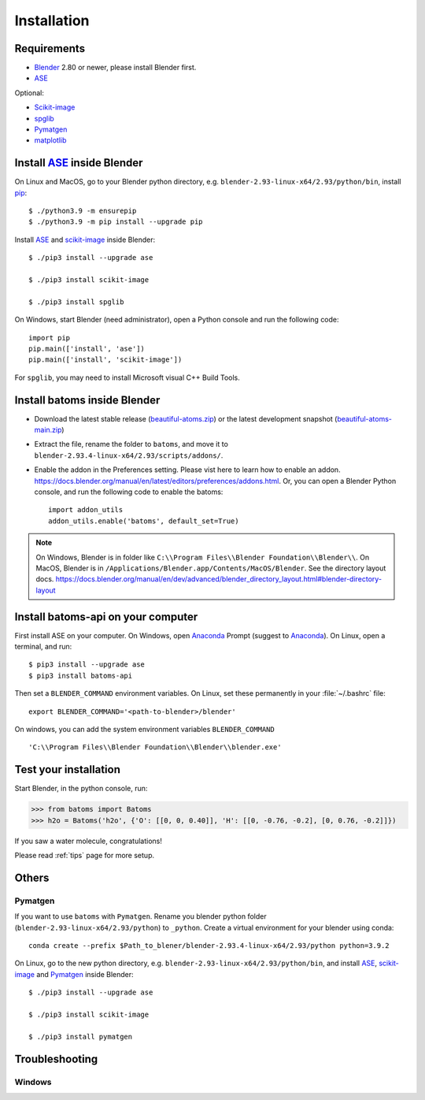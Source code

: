 .. _download_and_install:

============
Installation
============

Requirements
============
* Blender_ 2.80 or newer, please install Blender first.
* ASE_

Optional:

* Scikit-image_
* spglib_
* Pymatgen_
* matplotlib_


.. _Blender: https://www.blender.org/
.. _Python: https://www.python.org/
.. _pip: https://pypi.org/project/pip/
.. _ASE: https://wiki.fysik.dtu.dk/ase/index.html
.. _Pymatgen: https://pymatgen.org/
.. _scikit-image: https://scikit-image.org/
.. _spglib: https://spglib.github.io/spglib/python-spglib.html
.. _matplotlib: https://matplotlib.org/stable/users/installing.html
.. _Anaconda: https://docs.anaconda.com/anaconda/install


Install ASE_ inside Blender
===============================

On Linux and MacOS, go to your Blender python directory, e.g. ``blender-2.93-linux-x64/2.93/python/bin``, install pip_::
    
    $ ./python3.9 -m ensurepip
    $ ./python3.9 -m pip install --upgrade pip
    
Install ASE_ and scikit-image_ inside Blender::

    $ ./pip3 install --upgrade ase
    
    $ ./pip3 install scikit-image

    $ ./pip3 install spglib

On Windows, start Blender (need administrator), open a Python console and run the following code::

    import pip
    pip.main(['install', 'ase'])
    pip.main(['install', 'scikit-image'])

For ``spglib``, you may need to install Microsoft visual C++ Build Tools.


Install batoms inside Blender
===============================

- Download the latest stable release (`beautiful-atoms.zip <https://github.com/superstar54/beautiful-atoms/archive/refs/tags/v1.0.0.zip>`__) or the latest development snapshot (`beautiful-atoms-main.zip <https://github.com/superstar54/beautiful-atoms/archive/refs/heads/main.zip>`__)

- Extract the file, rename the folder to ``batoms``, and move it to ``blender-2.93.4-linux-x64/2.93/scripts/addons/``. 

- Enable the addon in the Preferences setting. Please vist here to learn how to enable an addon. https://docs.blender.org/manual/en/latest/editors/preferences/addons.html. Or, you can open a Blender Python console, and run the following code to enable the batoms::

    import addon_utils
    addon_utils.enable('batoms', default_set=True)

.. note::
    On Windows, Blender is in folder like ``C:\\Program Files\\Blender Foundation\\Blender\\``.
    On MacOS, Blender is in ``/Applications/Blender.app/Contents/MacOS/Blender``.
    See the directory layout docs. https://docs.blender.org/manual/en/dev/advanced/blender_directory_layout.html#blender-directory-layout

Install batoms-api on your computer
====================================

First install ASE on your computer. On Windows, open Anaconda_ Prompt (suggest to Anaconda_). On Linux, open a terminal, and run::
    
    $ pip3 install --upgrade ase
    $ pip3 install batoms-api

Then set a ``BLENDER_COMMAND`` environment variables. On Linux, set these permanently in your :file:`~/.bashrc` file::

    export BLENDER_COMMAND='<path-to-blender>/blender'

On windows, you can add the system environment variables ``BLENDER_COMMAND`` ::
    
    'C:\\Program Files\\Blender Foundation\\Blender\\blender.exe'


Test your installation
======================

Start Blender, in the python console, run:

>>> from batoms import Batoms
>>> h2o = Batoms('h2o', {'O': [[0, 0, 0.40]], 'H': [[0, -0.76, -0.2], [0, 0.76, -0.2]]})


.. image:: _static/figs/batoms-h2o.png
   :width: 3cm
   
If you saw a water molecule, congratulations!


Please read :ref:`tips` page for more setup.

Others
================================


Pymatgen
----------

If you want to use ``batoms`` with ``Pymatgen``. Rename you blender python folder (``blender-2.93-linux-x64/2.93/python``) to ``_python``. Create a virtual environment for your blender using conda::

    conda create --prefix $Path_to_blener/blender-2.93.4-linux-x64/2.93/python python=3.9.2


On Linux, go to the new python directory, e.g. ``blender-2.93-linux-x64/2.93/python/bin``, and install ASE_,  scikit-image_ and Pymatgen_ inside Blender::

    $ ./pip3 install --upgrade ase
    
    $ ./pip3 install scikit-image

    $ ./pip3 install pymatgen


Troubleshooting
================================

Windows
-------------